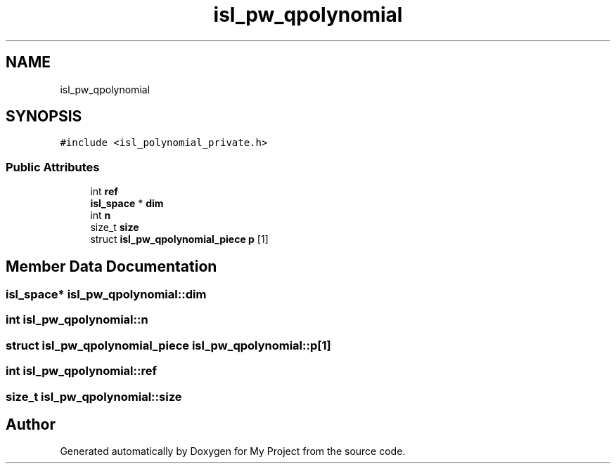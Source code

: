 .TH "isl_pw_qpolynomial" 3 "Sun Jul 12 2020" "My Project" \" -*- nroff -*-
.ad l
.nh
.SH NAME
isl_pw_qpolynomial
.SH SYNOPSIS
.br
.PP
.PP
\fC#include <isl_polynomial_private\&.h>\fP
.SS "Public Attributes"

.in +1c
.ti -1c
.RI "int \fBref\fP"
.br
.ti -1c
.RI "\fBisl_space\fP * \fBdim\fP"
.br
.ti -1c
.RI "int \fBn\fP"
.br
.ti -1c
.RI "size_t \fBsize\fP"
.br
.ti -1c
.RI "struct \fBisl_pw_qpolynomial_piece\fP \fBp\fP [1]"
.br
.in -1c
.SH "Member Data Documentation"
.PP 
.SS "\fBisl_space\fP* isl_pw_qpolynomial::dim"

.SS "int isl_pw_qpolynomial::n"

.SS "struct \fBisl_pw_qpolynomial_piece\fP isl_pw_qpolynomial::p[1]"

.SS "int isl_pw_qpolynomial::ref"

.SS "size_t isl_pw_qpolynomial::size"


.SH "Author"
.PP 
Generated automatically by Doxygen for My Project from the source code\&.
